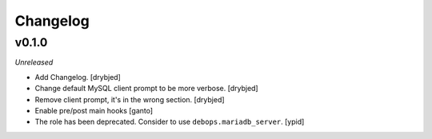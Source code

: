 Changelog
=========

v0.1.0
------

*Unreleased*

- Add Changelog. [drybjed]

- Change default MySQL client prompt to be more verbose. [drybjed]

- Remove client prompt, it's in the wrong section. [drybjed]

- Enable pre/post main hooks [ganto]

- The role has been deprecated. Consider to use ``debops.mariadb_server``. [ypid]
